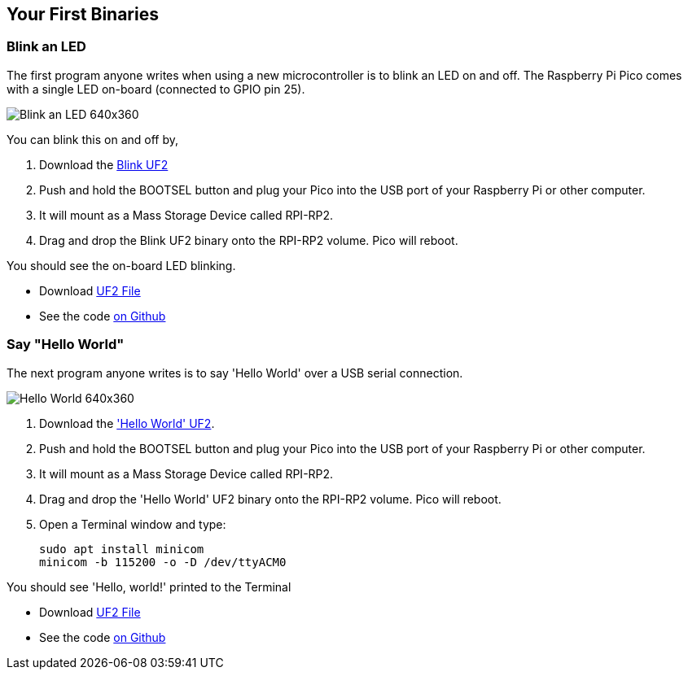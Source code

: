 == Your First Binaries

=== Blink an LED

The first program anyone writes when using a new microcontroller is to blink an LED on and off. The Raspberry Pi Pico comes with a single LED on-board (connected to GPIO pin 25). 

image:images/Blink-an-LED-640x360.gif[]

You can blink this on and off by,

. Download the https://datasheets.raspberrypi.com/soft/blink.uf2[Blink UF2]
. Push and hold the BOOTSEL button and plug your Pico into the USB port of your Raspberry Pi or other computer.
. It will mount as a Mass Storage Device called RPI-RP2.
. Drag and drop the Blink UF2 binary onto the RPI-RP2 volume. Pico will reboot.

You should see the on-board LED blinking.

* Download https://datasheets.raspberrypi.com/soft/blink.uf2[UF2 File]
* See the code https://github.com/raspberrypi/pico-examples/blob/master/blink/blink.c[on Github]

=== Say "Hello World"

The next program anyone writes is to say 'Hello World' over a USB serial connection.

image:images/Hello-World-640x360.gif[]

. Download the https://datasheets.raspberrypi.com/soft/hello_world.uf2['Hello World' UF2].
. Push and hold the BOOTSEL button and plug your Pico into the USB port of your Raspberry Pi or other computer.
. It will mount as a Mass Storage Device called RPI-RP2.
. Drag and drop the 'Hello World' UF2 binary onto the RPI-RP2 volume. Pico will reboot.
. Open a Terminal window and type:
+
[source]
------
sudo apt install minicom
minicom -b 115200 -o -D /dev/ttyACM0
------

You should see 'Hello, world!' printed to the Terminal

* Download https://datasheets.raspberrypi.com/soft/hello_world.uf2[UF2 File]
* See the code https://github.com/raspberrypi/pico-examples/blob/master/hello_world/usb/hello_usb.c[on Github]
